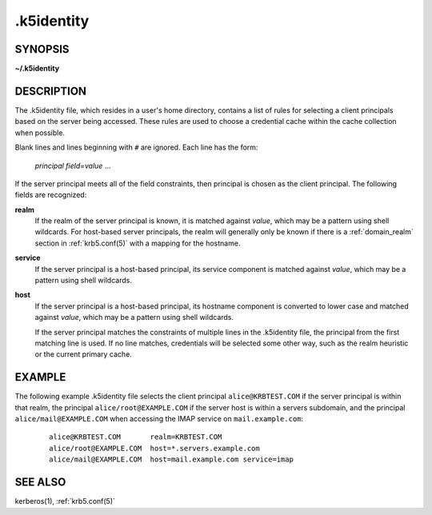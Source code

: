 .. _.k5identity(5):

.k5identity
===========

SYNOPSIS
--------

**~/.k5identity**

DESCRIPTION
-----------

The .k5identity file, which resides in a user's home directory,
contains a list of rules for selecting a client principals based on
the server being accessed.  These rules are used to choose a
credential cache within the cache collection when possible.

Blank lines and lines beginning with ``#`` are ignored.  Each line has
the form:

    *principal* *field*\=\ *value* ...

If the server principal meets all of the field constraints, then
principal is chosen as the client principal.  The following fields are
recognized:

**realm**
    If the realm of the server principal is known, it is matched
    against *value*, which may be a pattern using shell wildcards.
    For host-based server principals, the realm will generally only be
    known if there is a :ref:`domain_realm` section in
    :ref:`krb5.conf(5)` with a mapping for the hostname.

**service**
    If the server principal is a host-based principal, its service
    component is matched against *value*, which may be a pattern using
    shell wildcards.

**host**
    If the server principal is a host-based principal, its hostname
    component is converted to lower case and matched against *value*,
    which may be a pattern using shell wildcards.

    If the server principal matches the constraints of multiple lines
    in the .k5identity file, the principal from the first matching
    line is used.  If no line matches, credentials will be selected
    some other way, such as the realm heuristic or the current primary
    cache.


EXAMPLE
-------

The following example .k5identity file selects the client principal
``alice@KRBTEST.COM`` if the server principal is within that realm,
the principal ``alice/root@EXAMPLE.COM`` if the server host is within
a servers subdomain, and the principal ``alice/mail@EXAMPLE.COM`` when
accessing the IMAP service on ``mail.example.com``:
 ::

    alice@KRBTEST.COM       realm=KRBTEST.COM
    alice/root@EXAMPLE.COM  host=*.servers.example.com
    alice/mail@EXAMPLE.COM  host=mail.example.com service=imap


SEE ALSO
--------

kerberos(1), :ref:`krb5.conf(5)`
